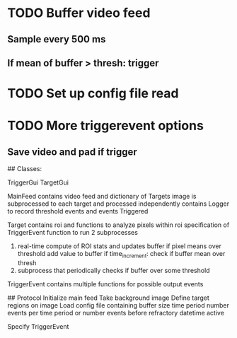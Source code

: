 
* TODO Buffer video feed
** Sample every 500 ms
** If mean of buffer > thresh: trigger
* TODO Set up config file read
* TODO More triggerevent options
** Save video and pad if trigger


## Classes:

TriggerGui
TargetGui

MainFeed
    contains video feed and dictionary of Targets
    image is subprocessed to each target and processed independently
    contains Logger to record threshold events and events Triggered


Target
   contains roi and functions to analyze pixels within roi
   specification of TriggerEvent
   function to run 2 subprocesses
      1. real-time compute of ROI stats and updates buffer
          if pixel means over threshold
             add value to buffer
             if time_increment: 
                 check if buffer mean over thresh
      2. subprocess that periodically checks if buffer over some threshold

TriggerEvent
       contains multiple functions for possible output events 

## Protocol 
   Initialize main feed
   Take background image
   Define target regions on image
   Load config file containing
        buffer size
        time period
        number events per time period
             or 
        number events before refractory
        datetime active 
        
   Specify TriggerEvent
